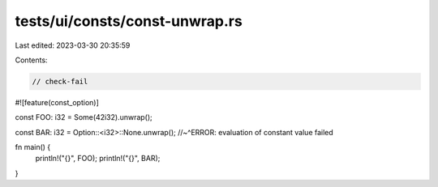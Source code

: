 tests/ui/consts/const-unwrap.rs
===============================

Last edited: 2023-03-30 20:35:59

Contents:

.. code-block:: rs

    // check-fail

#![feature(const_option)]

const FOO: i32 = Some(42i32).unwrap();

const BAR: i32 = Option::<i32>::None.unwrap();
//~^ERROR: evaluation of constant value failed

fn main() {
    println!("{}", FOO);
    println!("{}", BAR);
}


